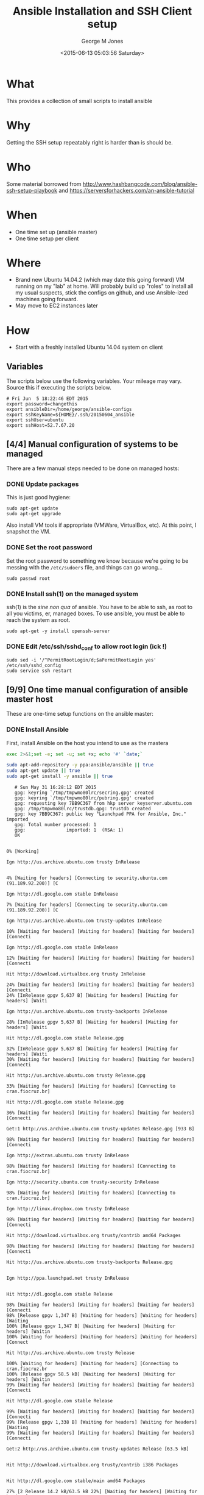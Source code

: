 #+TITLE: Ansible Installation and SSH Client setup
#+DATE: <2015-06-13 05:03:56 Saturday>
#+AUTHOR: George M Jones
#+EMAIL: gmj@pobox.com

* What
  This provides a collection of small scripts to install ansible

* Why
  Getting the SSH setup repeatably right is harder than is should be.

* Who
  Some material borrowed from
  http://www.hashbangcode.com/blog/ansible-ssh-setup-playbook and
  https://serversforhackers.com/an-ansible-tutorial 

* When
  - One time set up (ansible master)
  - One time setup per client

* Where
  - Brand new Ubuntu 14.04.2 (which may date this going forward) VM
    running on my "lab" at home.   Will probably build up "roles" to
    install all my usual suspects, stick the configs on github, and
    use Ansible-ized machines going forward.
  - May move to EC2 instances later

* How
  - Start with a freshly installed Ubuntu 14.04 system on client

** Set Org Variables						   :noexport:

   password stores the password to use before ssh keys and accounts
   are set up.
   
   #+NAME: password
   | changethis |

   ansibleDir stores the full path name

   #+NAME: ansibleDir
   #+begin_src sh  :results output :exports both
   pwd
   #+end_src

   #+RESULTS: ansibleDir
   : /home/george/ansible-configs

   sshKeyName is the base name of the ssh key.

   #+NAME: sshKeyName
   | ~/.ssh/20150604_ansible       |

   =sshUser= is the ssh user to log in as

   #+NAME: sshUser
   | ubuntu |

   =sshHost= is the name or IP of an SSH host

   #+NAME: sshHost
   | 10.0.0.3   |


** Variables

   The scripts below use the following variables.  Your mileage may
   vary.   Source this if executing the scripts below.

   #+begin_src sh  :results output :exports results  :var ansibleDir=ansibleDir sshKeyName=sshKeyName password=password sshUser=sshUser sshHost=sshHost
   exec 2>&1;set -e; set -u; set +x; echo "# `date`"
   echo export password=${password}
   echo export ansibleDir=${ansibleDir}
   echo export sshKeyName=${sshKeyName}
   echo export sshUser=${sshUser}
   echo export sshHost=${sshHost}
   #+end_src

   #+RESULTS:
   : # Fri Jun  5 18:22:46 EDT 2015
   : export password=changethis
   : export ansibleDir=/home/george/ansible-configs
   : export sshKeyName=${HOME}/.ssh/20150604_ansible
   : export sshUser=ubuntu
   : export sshHost=52.7.67.20


** [4/4] Manual configuration of systems to be managed
   There are a few manual steps needed to be done on managed hosts:
*** DONE Update packages

     This is just good hygiene:

     #+begin_example
     sudo apt-get update 
     sudo apt-get upgrade 
     #+end_example

     Also install VM tools if appropriate (VMWare, VirtualBox, etc).
     At this point, I snapshot the VM.

*** DONE Set the root password

     Set the root password to something we know because we're going to
     be messing with the =/etc/sudoers= file, and things can go
     wrong...

     #+begin_example
     sudo passwd root 
     #+end_example

*** DONE Install ssh(1) on the managed system

   ssh(1) is the /sine non qua/ of ansible.  You have to be able to
   ssh, as root to all you victims, er, managed boxes.  To use
   ansible, you must be able to reach the system as root.      

   #+begin_example
   sudo apt-get -y install openssh-server   
   #+end_example

*** DONE Edit /etc/ssh/sshd_conf to allow root login (ick !)
   #+begin_example
   sudo sed -i '/^PermitRootLogin/d;$aPermitRootLogin yes' /etc/ssh/sshd_config
   sudo service ssh restart
   #+end_example
   
** [9/9] One time manual configuration of ansible master host

    These are one-time setup functions on the ansible master:

*** DONE Install Ansible

   First, install Ansible on the host you intend to use as the mastera

   #+begin_src sh  :results output :exports code :dir /sudo::
   exec 2>&1;set -e; set -u; set +x; echo '#' `date;`
   
   sudo apt-add-repository -y ppa:ansible/ansible || true
   sudo apt-get update || true
   sudo apt-get install -y ansible || true
   #+end_src

   #+RESULTS:
   #+begin_example
   # Sun May 31 16:28:12 EDT 2015
   gpg: keyring `/tmp/tmpwmo80lrc/secring.gpg' created
   gpg: keyring `/tmp/tmpwmo80lrc/pubring.gpg' created
   gpg: requesting key 7BB9C367 from hkp server keyserver.ubuntu.com
   gpg: /tmp/tmpwmo80lrc/trustdb.gpg: trustdb created
   gpg: key 7BB9C367: public key "Launchpad PPA for Ansible, Inc." imported
   gpg: Total number processed: 1
   gpg:               imported: 1  (RSA: 1)
   OK
   0% [Working]            Ign http://us.archive.ubuntu.com trusty InRelease
               4% [Waiting for headers] [Connecting to security.ubuntu.com (91.189.92.200)] [C                                                                               Ign http://dl.google.com stable InRelease
   7% [Waiting for headers] [Connecting to security.ubuntu.com (91.189.92.200)] [C                                                                               Ign http://us.archive.ubuntu.com trusty-updates InRelease
   10% [Waiting for headers] [Waiting for headers] [Waiting for headers] [Connecti                                                                               Ign http://dl.google.com stable InRelease
   12% [Waiting for headers] [Waiting for headers] [Waiting for headers] [Connecti                                                                               Hit http://download.virtualbox.org trusty InRelease
   24% [Waiting for headers] [Waiting for headers] [Waiting for headers] [Connecti24% [InRelease gpgv 5,637 B] [Waiting for headers] [Waiting for headers] [Waiti                                                                               Ign http://us.archive.ubuntu.com trusty-backports InRelease
   28% [InRelease gpgv 5,637 B] [Waiting for headers] [Waiting for headers] [Waiti                                                                               Hit http://dl.google.com stable Release.gpg
   32% [InRelease gpgv 5,637 B] [Waiting for headers] [Waiting for headers] [Waiti30% [Waiting for headers] [Waiting for headers] [Waiting for headers] [Connecti                                                                               Hit http://us.archive.ubuntu.com trusty Release.gpg
   33% [Waiting for headers] [Waiting for headers] [Connecting to cran.fiocruz.br]                                                                               Hit http://dl.google.com stable Release.gpg
   36% [Waiting for headers] [Waiting for headers] [Waiting for headers] [Connecti                                                                               Get:1 http://us.archive.ubuntu.com trusty-updates Release.gpg [933 B]
   98% [Waiting for headers] [Waiting for headers] [Waiting for headers] [Connecti                                                                               Ign http://extras.ubuntu.com trusty InRelease
   98% [Waiting for headers] [Waiting for headers] [Connecting to cran.fiocruz.br]                                                                               Ign http://security.ubuntu.com trusty-security InRelease
   98% [Waiting for headers] [Waiting for headers] [Connecting to cran.fiocruz.br]                                                                               Ign http://linux.dropbox.com trusty InRelease
   98% [Waiting for headers] [Waiting for headers] [Waiting for headers] [Connecti                                                                               Hit http://download.virtualbox.org trusty/contrib amd64 Packages
   98% [Waiting for headers] [Waiting for headers] [Waiting for headers] [Connecti                                                                               Hit http://us.archive.ubuntu.com trusty-backports Release.gpg
                                                                                  Ign http://ppa.launchpad.net trusty InRelease
                                                                                  Hit http://dl.google.com stable Release
   98% [Waiting for headers] [Waiting for headers] [Waiting for headers] [Connecti98% [Release gpgv 1,347 B] [Waiting for headers] [Waiting for headers] [Waiting100% [Release gpgv 1,347 B] [Waiting for headers] [Waiting for headers] [Waitin100% [Waiting for headers] [Waiting for headers] [Waiting for headers] [Connect                                                                               Hit http://us.archive.ubuntu.com trusty Release
   100% [Waiting for headers] [Waiting for headers] [Connecting to cran.fiocruz.br100% [Release gpgv 58.5 kB] [Waiting for headers] [Waiting for headers] [Waitin99% [Waiting for headers] [Waiting for headers] [Waiting for headers] [Connecti                                                                               Hit http://dl.google.com stable Release
   99% [Waiting for headers] [Waiting for headers] [Waiting for headers] [Connecti99% [Release gpgv 1,338 B] [Waiting for headers] [Waiting for headers] [Waiting99% [Waiting for headers] [Waiting for headers] [Waiting for headers] [Connecti                                                                               Get:2 http://us.archive.ubuntu.com trusty-updates Release [63.5 kB]
                                                                                  Hit http://download.virtualbox.org trusty/contrib i386 Packages
                                                                                  Hit http://dl.google.com stable/main amd64 Packages
   27% [2 Release 14.2 kB/63.5 kB 22%] [Waiting for headers] [Waiting for headers]                                                                               Hit http://security.ubuntu.com trusty-security Release.gpg
                                                                                  Hit http://extras.ubuntu.com trusty Release.gpg
   27% [2 Release 14.2 kB/63.5 kB 22%] [Connecting to cran.fiocruz.br (157.86.152.27% [Packages 3,260 B] [2 Release 14.2 kB/63.5 kB 22%] [Connecting to cran.fioc31% [2 Release 14.2 kB/63.5 kB 22%] [Connecting to cran.fiocruz.br (157.86.152.31% [Packages 4,117 B] [2 Release 14.2 kB/63.5 kB 22%] [Waiting for headers] [W34% [2 Release 14.2 kB/63.5 kB 22%] [Waiting for headers] [Waiting for headers]                                                                               Hit http://linux.dropbox.com trusty Release.gpg
   56% [2 Release 30.1 kB/63.5 kB 47%] [Waiting for headers] [Waiting for headers]                                                                               Hit http://ppa.launchpad.net trusty Release.gpg
   56% [2 Release 30.1 kB/63.5 kB 47%] [Waiting for headers] [Waiting for headers]100% [Waiting for headers] [Waiting for headers] [Connecting to cran.fiocruz.br100% [2 Release gpgv 63.5 kB] [Waiting for headers] [Waiting for headers] [Wait100% [Waiting for headers] [Waiting for headers] [Waiting for headers] [Connect                                                                               Hit http://security.ubuntu.com trusty-security Release
   100% [Waiting for headers] [Waiting for headers] [Connecting to cran.fiocruz.br100% [Release gpgv 63.5 kB] [Waiting for headers] [Waiting for headers] [Connec                                                                               Hit http://extras.ubuntu.com trusty Release
   100% [Release gpgv 63.5 kB] [Waiting for headers] [Connecting to cran.fiocruz.b100% [Waiting for headers] [Connecting to cran.fiocruz.br (157.86.152.35)] [Wai100% [Release gpgv 11.9 kB] [Waiting for headers] [Connecting to cran.fiocruz.b                                                                               Hit http://us.archive.ubuntu.com trusty-backports Release
   100% [Release gpgv 11.9 kB] [Waiting for headers] [Waiting for headers] [Connec100% [Waiting for headers] [Waiting for headers] [Connecting to cran.fiocruz.br100% [Release gpgv 63.5 kB] [Waiting for headers] [Waiting for headers] [Connec                                                                               Hit http://linux.dropbox.com trusty Release
   100% [Release gpgv 63.5 kB] [Waiting for headers] [Waiting for headers] [Waitin100% [Waiting for headers] [Waiting for headers] [Waiting for headers] [Connect100% [Release gpgv 2,601 B] [Waiting for headers] [Waiting for headers] [Waitin100% [Waiting for headers] [Waiting for headers] [Waiting for headers] [Connect                                                                               Hit http://ppa.launchpad.net trusty Release
   100% [Waiting for headers] [Waiting for headers] [Waiting for headers] [Connect100% [Release gpgv 15.1 kB] [Waiting for headers] [Waiting for headers] [Waitin100% [Waiting for headers] [Waiting for headers] [Waiting for headers] [Connect                                                                               Hit http://us.archive.ubuntu.com trusty/main Sources
   100% [Waiting for headers] [Waiting for headers] [Waiting for headers] [Connect100% [Sources 5,000 kB] [Waiting for headers] [Waiting for headers] [Waiting fo                                                                               Hit http://us.archive.ubuntu.com trusty/restricted Sources
   100% [Sources 5,000 kB] [Waiting for headers] [Waiting for headers] [Connecting                                                                               Hit http://us.archive.ubuntu.com trusty/universe Sources
   100% [Sources 5,000 kB] [Waiting for headers] [Waiting for headers] [Connecting                                                                               Hit http://security.ubuntu.com trusty-security/main Sources
   100% [Sources 5,000 kB] [Waiting for headers] [Waiting for headers] [Connecting                                                                               Hit http://extras.ubuntu.com trusty/main Sources
   100% [Sources 5,000 kB] [Waiting for headers] [Waiting for headers] [Waiting fo                                                                               Hit http://linux.dropbox.com trusty/main amd64 Packages
   100% [Sources 5,000 kB] [Waiting for headers] [Waiting for headers] [Waiting fo                                                                               Hit http://us.archive.ubuntu.com trusty/multiverse Sources
   100% [Sources 5,000 kB] [Waiting for headers] [Waiting for headers] [Waiting fo                                                                               Hit http://ppa.launchpad.net trusty/main amd64 Packages
   100% [Sources 5,000 kB] [Waiting for headers] [Waiting for headers] [Waiting fo                                                                               Hit http://us.archive.ubuntu.com trusty/main amd64 Packages
   100% [Sources 5,000 kB] [Waiting for headers] [Waiting for headers] [Waiting fo                                                                               Get:3 https://get.docker.com docker InRelease
   100% [Sources 5,000 kB] [Waiting for headers] [Waiting for headers] [Waiting fo                                                                               Hit http://us.archive.ubuntu.com trusty/restricted amd64 Packages
   100% [Sources 5,000 kB] [Waiting for headers] [Waiting for headers] [Waiting fo                                                                               Hit http://security.ubuntu.com trusty-security/restricted Sources
   100% [Sources 5,000 kB] [Waiting for headers] [Waiting for headers] [Waiting fo100% [Waiting for headers] [Waiting for headers] [Waiting for headers] [Waiting100% [Sources 22.9 kB] [Waiting for headers] [Waiting for headers] [Waiting for100% [Waiting for headers] [Waiting for headers] [Waiting for headers] [Waiting100% [Sources 27.9 MB] [Waiting for headers] [Waiting for headers] [Waiting for                                                                               Hit http://extras.ubuntu.com trusty/main amd64 Packages
   100% [Sources 27.9 MB] [Waiting for headers] [Waiting for headers] [Waiting for                                                                               Hit http://us.archive.ubuntu.com trusty/universe amd64 Packages
   100% [Sources 27.9 MB] [Waiting for headers] [Waiting for headers] [Waiting for                                                                               Hit http://linux.dropbox.com trusty/main i386 Packages
   100% [Sources 27.9 MB] [Waiting for headers] [Waiting for headers] [Waiting for                                                                               Hit http://us.archive.ubuntu.com trusty/multiverse amd64 Packages
   100% [Sources 27.9 MB] [Waiting for headers] [Waiting for headers] [Waiting for                                                                               Hit http://ppa.launchpad.net trusty/main i386 Packages
   100% [Sources 27.9 MB] [Waiting for headers] [Waiting for headers] [Waiting for                                                                               Hit http://us.archive.ubuntu.com trusty/main i386 Packages
   100% [Sources 27.9 MB] [Waiting for headers] [Waiting for headers] [Waiting for                                                                               Hit http://security.ubuntu.com trusty-security/universe Sources
   100% [Sources 27.9 MB] [Waiting for headers] [Waiting for headers] [Waiting for                                                                               Hit http://extras.ubuntu.com trusty/main i386 Packages
   100% [Sources 27.9 MB] [Waiting for headers] [Waiting for headers] [Waiting for                                                                               Hit http://us.archive.ubuntu.com trusty/restricted i386 Packages
   100% [Sources 27.9 MB] [Waiting for headers] [Waiting for headers] [Waiting for                                                                               Ign http://cran.fiocruz.br trusty/ InRelease
   100% [Sources 27.9 MB] [Waiting for headers] [Waiting for headers] [Waiting for                                                                               Ign https://get.docker.com docker InRelease
   100% [Sources 27.9 MB] [Waiting for headers] [Waiting for headers] [Waiting for                                                                               Hit http://ppa.launchpad.net trusty/main Translation-en
   100% [Sources 27.9 MB] [Waiting for headers] [Waiting for headers] [Waiting for                                                                               Hit http://security.ubuntu.com trusty-security/multiverse Sources
   100% [Sources 27.9 MB] [Waiting for headers] [Waiting for headers] [Waiting for                                                                               Hit http://us.archive.ubuntu.com trusty/universe i386 Packages
   100% [Sources 27.9 MB] [Waiting for headers] [Waiting for headers] [Waiting for                                                                               Ign http://download.virtualbox.org trusty/contrib Translation-en_US
   100% [Sources 27.9 MB] [Waiting for headers] [Waiting for headers] [Waiting for                                                                               Hit http://us.archive.ubuntu.com trusty/multiverse i386 Packages
   100% [Sources 27.9 MB] [Waiting for headers] [Waiting for headers] [Waiting for                                                                               Hit http://dl.google.com stable/main i386 Packages
   100% [Sources 27.9 MB] [Waiting for headers] [Waiting for headers] [Waiting for                                                                               Ign http://download.virtualbox.org trusty/contrib Translation-en
   100% [Sources 27.9 MB] [Waiting for headers] [Waiting for headers] [Waiting for                                                                               Hit http://security.ubuntu.com trusty-security/main amd64 Packages
   100% [Sources 27.9 MB] [Waiting for headers] [Waiting for headers] [Waiting for                                                                               Hit http://us.archive.ubuntu.com trusty/main Translation-en
   100% [Sources 27.9 MB] [Waiting for headers] [Waiting for headers] [Waiting for                                                                               Hit http://dl.google.com stable/main amd64 Packages
   100% [Sources 27.9 MB] [Waiting for headers] [Waiting for headers] [Waiting for                                                                               Hit http://us.archive.ubuntu.com trusty/multiverse Translation-en
   100% [Sources 27.9 MB] [Waiting for headers] [Waiting for headers] [Waiting for                                                                               Get:4 http://cran.fiocruz.br trusty/ Release.gpg [490 B]
   100% [Sources 27.9 MB] [Waiting for headers] [Waiting for headers] [Waiting for100% [Sources 27.9 MB] [Waiting for headers] [Waiting for headers] [Waiting for                                                                               Hit http://dl.google.com stable/main i386 Packages
   100% [Sources 27.9 MB] [Waiting for headers] [Waiting for headers] [Waiting for                                                                               Hit http://security.ubuntu.com trusty-security/restricted amd64 Packages
   100% [Sources 27.9 MB] [Waiting for headers] [Waiting for headers] [Waiting for                                                                               Hit http://us.archive.ubuntu.com trusty/restricted Translation-en
   100% [Sources 27.9 MB] [Waiting for headers] [Waiting for headers] [Waiting for                                                                               Hit http://us.archive.ubuntu.com trusty/universe Translation-en
   100% [Sources 27.9 MB] [Waiting for headers] [Waiting for headers] [Waiting for                                                                               Hit http://security.ubuntu.com trusty-security/universe amd64 Packages
   100% [Sources 27.9 MB] [Waiting for headers] [Waiting for headers] [Waiting for                                                                               Get:5 http://us.archive.ubuntu.com trusty-updates/main Sources [206 kB]
   96% [Sources 27.9 MB] [5 Sources 1,117 B/206 kB 1%] [Waiting for headers] [Wait                                                                               Get:6 http://cran.fiocruz.br trusty/ Release [3,703 B]
   97% [Sources 27.9 MB] [5 Sources 63.4 kB/206 kB 31%] [Waiting for headers] [Wai                                                                               Hit http://security.ubuntu.com trusty-security/multiverse amd64 Packages
   97% [Sources 27.9 MB] [5 Sources 63.4 kB/206 kB 31%] [Waiting for headers] [Wai                                                                               Hit https://get.docker.com docker Release.gpg
   97% [Sources 27.9 MB] [5 Sources 63.4 kB/206 kB 31%] [Waiting for headers] [Wai                                                                               Hit http://security.ubuntu.com trusty-security/main i386 Packages
   99% [Sources 27.9 MB] [5 Sources 140 kB/206 kB 68%] [Waiting for headers] [6 Re100% [Sources 27.9 MB] [Waiting for headers] [Waiting for headers] [Waiting for100% [5 Sources bzip2 0 B] [Sources 27.9 MB] [Waiting for headers] [Waiting for                                                                               Hit http://security.ubuntu.com trusty-security/restricted i386 Packages
   100% [5 Sources bzip2 0 B] [Sources 27.9 MB] [Waiting for headers] [Waiting for100% [5 Sources bzip2 0 B] [Sources 27.9 MB] [Waiting for headers] [Waiting for100% [5 Sources bzip2 0 B] [Sources 27.9 MB] [6 Release gpgv 3,703 B] [Waiting 100% [5 Sources bzip2 0 B] [Sources 27.9 MB] [Waiting for headers] [Waiting for                                                                               Get:7 http://us.archive.ubuntu.com trusty-updates/restricted Sources [3,433 B]
   100% [5 Sources bzip2 0 B] [Sources 27.9 MB] [Waiting for headers] [Waiting for                                                                               Get:8 http://us.archive.ubuntu.com trusty-updates/universe Sources [118 kB]
   98% [5 Sources bzip2 0 B] [Sources 27.9 MB] [8 Sources 1,117 B/118 kB 1%] [Wait98% [Sources 27.9 MB] [8 Sources 18.5 kB/118 kB 16%] [Waiting for headers] [Wai98% [7 Sources bzip2 0 B] [Sources 27.9 MB] [8 Sources 18.5 kB/118 kB 16%] [Wai98% [Sources 27.9 MB] [8 Sources 18.5 kB/118 kB 16%] [Waiting for headers] [Wai                                                                               Hit http://security.ubuntu.com trusty-security/universe i386 Packages
   98% [Sources 27.9 MB] [8 Sources 18.5 kB/118 kB 16%] [Waiting for headers] [Wai100% [8 Sources 18.5 kB/118 kB 16%] [Waiting for headers] [Waiting for headers]100% [Sources 402 kB] [8 Sources 18.5 kB/118 kB 16%] [Waiting for headers] [Wai100% [8 Sources 28.6 kB/118 kB 24%] [Waiting for headers] [Waiting for headers]100% [Sources 0 B] [8 Sources 28.6 kB/118 kB 24%] [Waiting for headers] [Waitin100% [8 Sources 28.6 kB/118 kB 24%] [Waiting for headers] [Waiting for headers]100% [Packages 2,682 B] [8 Sources 28.6 kB/118 kB 24%] [Waiting for headers] [W100% [8 Sources 28.6 kB/118 kB 24%] [Waiting for headers] [Waiting for headers]100% [Sources 711 kB] [8 Sources 28.6 kB/118 kB 24%] [Waiting for headers] [Wai                                                                               Ign http://linux.dropbox.com trusty/main Translation-en_US
   100% [Sources 711 kB] [8 Sources 28.6 kB/118 kB 24%] [Waiting for headers] [Wai100% [8 Sources 28.6 kB/118 kB 24%] [Waiting for headers] [Waiting for headers]100% [Packages 652 B] [8 Sources 28.6 kB/118 kB 24%] [Waiting for headers] [Wai100% [8 Sources 28.6 kB/118 kB 24%] [Waiting for headers] [Waiting for headers]100% [Packages 8,235 kB] [8 Sources 28.6 kB/118 kB 24%] [Waiting for headers] [                                                                               Ign http://dl.google.com stable/main Translation-en_US
   100% [Packages 8,235 kB] [8 Sources 41.7 kB/118 kB 35%] [Waiting for headers] [                                                                               Ign http://dl.google.com stable/main Translation-en
   100% [Packages 8,235 kB] [8 Sources 54.7 kB/118 kB 46%] [Waiting for headers] [                                                                               Ign http://extras.ubuntu.com trusty/main Translation-en_US
   100% [Packages 8,235 kB] [8 Sources 54.7 kB/118 kB 46%] [Waiting for headers] [                                                                               Hit http://security.ubuntu.com trusty-security/multiverse i386 Packages
   100% [Packages 8,235 kB] [8 Sources 70.6 kB/118 kB 60%] [Waiting for headers] [                                                                               Hit http://cran.fiocruz.br trusty/ Packages
   100% [Packages 8,235 kB] [8 Sources 70.6 kB/118 kB 60%] [Waiting for headers] [                                                                               Ign http://dl.google.com stable/main Translation-en_US
   100% [Packages 8,235 kB] [8 Sources 70.6 kB/118 kB 60%] [Waiting for headers] [                                                                               Ign http://linux.dropbox.com trusty/main Translation-en
   100% [Packages 8,235 kB] [8 Sources 70.6 kB/118 kB 60%] [Waiting for headers] [                                                                               Hit https://get.docker.com docker Release
   100% [Packages 8,235 kB] [8 Sources 86.5 kB/118 kB 73%] [Waiting for headers] [100% [Packages 8,235 kB] [Release gpgv 1,525 B] [8 Sources 86.5 kB/118 kB 73%] 100% [Packages 8,235 kB] [8 Sources 86.5 kB/118 kB 73%] [Waiting for headers] [                                                                               Ign http://dl.google.com stable/main Translation-en
   100% [Packages 8,235 kB] [8 Sources 86.5 kB/118 kB 73%] [Waiting for headers] [                                                                               Ign http://extras.ubuntu.com trusty/main Translation-en
   100% [Packages 8,235 kB] [8 Sources 105 kB/118 kB 89%] [Waiting for headers] [W                                                                               Hit http://security.ubuntu.com trusty-security/main Translation-en
                                                                                  100% [Packages 8,235 kB] [8 Sources 118 kB/118 kB 100%] [Waiting for headers]                                                                             100% [Packages 8,235 kB] [Waiting for headers] [Waiting for headers]                                                                    100% [8 Sources bzip2 0 B] [Packages 8,235 kB] [Waiting for headers] [Waiting f                                                                               Get:9 http://us.archive.ubuntu.com trusty-updates/multiverse Sources [5,152 B]
   100% [8 Sources bzip2 0 B] [Packages 8,235 kB] [9 Sources 2,568 B/5,152 B 50%] 100% [8 Sources bzip2 0 B] [Packages 8,235 kB] [Waiting for headers] [Waiting f100% [Packages 8,235 kB] [Waiting for headers] [Waiting for headers] [Waiting f100% [9 Sources bzip2 0 B] [Packages 8,235 kB] [Waiting for headers] [Waiting f100% [Packages 8,235 kB] [Waiting for headers] [Waiting for headers] [Waiting f                                                                               Get:10 http://us.archive.ubuntu.com trusty-updates/main amd64 Packages [507 kB]
   99% [Packages 8,235 kB] [10 Packages 1,117 B/507 kB 0%] [Waiting for headers] [99% [10 Packages 19.9 kB/507 kB 4%] [Waiting for headers] [Waiting for headers]99% [Packages 184 kB] [10 Packages 19.9 kB/507 kB 4%] [Waiting for headers] [Wa99% [10 Packages 19.9 kB/507 kB 4%] [Waiting for headers] [Waiting for headers]99% [Sources 8,902 B] [10 Packages 19.9 kB/507 kB 4%] [Waiting for headers] [Wa99% [10 Packages 19.9 kB/507 kB 4%] [Waiting for headers] [Waiting for headers]99% [Packages 0 B] [10 Packages 19.9 kB/507 kB 4%] [Waiting for headers] [Waiti99% [10 Packages 19.9 kB/507 kB 4%] [Waiting for headers] [Waiting for headers]99% [Packages 31.7 MB] [10 Packages 19.9 kB/507 kB 4%] [Waiting for headers] [W                                                                               Hit http://security.ubuntu.com trusty-security/multiverse Translation-en
   99% [Packages 31.7 MB] [10 Packages 19.9 kB/507 kB 4%] [Waiting for headers] [W                                                                               Hit http://security.ubuntu.com trusty-security/restricted Translation-en
                                                                                  99% [Packages 31.7 MB] [10 Packages 108 kB/507 kB 21%] [Waiting for headers]                                                                            Hit https://get.docker.com docker/main amd64 Packages
                                                                               99% [Packages 31.7 MB] [10 Packages 263 kB/507 kB 52%] [Waiting for headers] [W                                                                               Hit http://security.ubuntu.com trusty-security/universe Translation-en
                                                                                  100% [Packages 31.7 MB] [10 Packages 388 kB/507 kB 77%] [Waiting for headers]                                                                             100% [Packages 31.7 MB] [Waiting for headers]                                             100% [10 Packages bzip2 0 B] [Packages 31.7 MB] [Waiting for headers] [Waiting                                                                                Get:11 http://us.archive.ubuntu.com trusty-updates/restricted amd64 Packages [11.8 kB]
   100% [10 Packages bzip2 0 B] [Packages 31.7 MB] [11 Packages 0 B/11.8 kB 0%] [W100% [10 Packages bzip2 0 B] [Packages 31.7 MB] [Waiting for headers] [Waiting                                                                                Get:12 http://us.archive.ubuntu.com trusty-updates/universe amd64 Packages [279 kB]
   99% [10 Packages bzip2 0 B] [Packages 31.7 MB] [12 Packages 1,117 B/279 kB 0%]                                                                                Hit https://get.docker.com docker/main i386 Packages
   99% [10 Packages bzip2 0 B] [Packages 31.7 MB] [12 Packages 47.5 kB/279 kB 17%]                                                                               99% [Packages 31.7 MB] [12 Packages 60.5 kB/279 kB 22%] [Waiting for headers]                                                                             99% [11 Packages bzip2 0 B] [Packages 31.7 MB] [12 Packages 60.5 kB/279 kB 22%]                                                                               99% [Packages 31.7 MB] [12 Packages 60.5 kB/279 kB 22%] [Waiting for headers]                                                                             100% [Packages 31.7 MB] [Waiting for headers]                                             100% [12 Packages bzip2 0 B] [Packages 31.7 MB] [Waiting for headers] [Waiting                                                                                100% [12 Packages bzip2 0 B] [Waiting for headers] [Waiting for headers]                                                                        100% [12 Packages bzip2 0 B] [Packages 2,682 B] [Waiting for headers] [Waiting                                                                                100% [12 Packages bzip2 0 B] [Waiting for headers] [Waiting for headers]                                                                        100% [12 Packages bzip2 0 B] [Packages 664 kB] [Waiting for headers] [Waiting f                                                                               100% [12 Packages bzip2 0 B] [Waiting for headers] [Waiting for headers]                                                                        100% [12 Packages bzip2 0 B] [Packages 652 B] [Waiting for headers] [Waiting fo                                                                               100% [12 Packages bzip2 0 B] [Waiting for headers] [Waiting for headers]                                                                        100% [12 Packages bzip2 0 B] [Packages 8,205 kB] [Waiting for headers] [Waiting                                                                               Get:13 http://us.archive.ubuntu.com trusty-updates/multiverse amd64 Packages [11.9 kB]
   100% [12 Packages bzip2 0 B] [Packages 8,205 kB] [13 Packages 0 B/11.9 kB 0%] [                                                                               100% [12 Packages bzip2 0 B] [Packages 8,205 kB] [Waiting for headers]                                                                      Get:14 http://us.archive.ubuntu.com trusty-updates/main i386 Packages [493 kB]
                                                                         99% [12 Packages bzip2 0 B] [Packages 8,205 kB] [14 Packages 1,117 B/493 kB 0%]                                                                               Get:15 https://get.docker.com docker/main Translation-en_US
   99% [12 Packages bzip2 0 B] [Packages 8,205 kB] [14 Packages 14.1 kB/493 kB 3%]99% [Packages 8,205 kB] [14 Packages 30.1 kB/493 kB 6%] [Waiting for headers] [99% [13 Packages bzip2 0 B] [Packages 8,205 kB] [14 Packages 30.1 kB/493 kB 6%]99% [Packages 8,205 kB] [14 Packages 33.0 kB/493 kB 7%] [Waiting for headers] [100% [14 Packages 126 kB/493 kB 25%] [Waiting for headers] [15 Translation-en_U100% [Sources 102 kB] [14 Packages 126 kB/493 kB 25%] [Waiting for headers] [15100% [14 Packages 140 kB/493 kB 28%] [Waiting for headers] [15 Translation-en_U100% [Packages 0 B] [14 Packages 143 kB/493 kB 29%] [Waiting for headers] [15 T100% [14 Packages 143 kB/493 kB 29%] [Waiting for headers] [15 Translation-en_U100% [Packages 185 kB] [14 Packages 144 kB/493 kB 29%] [Waiting for headers] [1100% [14 Packages 144 kB/493 kB 29%] [Waiting for headers] [15 Translation-en_U100% [Translation-en 420 B] [14 Packages 144 kB/493 kB 29%] [Waiting for header100% [14 Packages 144 kB/493 kB 29%] [Waiting for headers] [15 Translation-en_U100% [Sources 5,864 B] [14 Packages 144 kB/493 kB 29%] [Waiting for headers] [1100% [14 Packages 144 kB/493 kB 29%] [Waiting for headers] [15 Translation-en_U100% [Packages 31.7 MB] [14 Packages 144 kB/493 kB 29%] [Waiting for headers] [                                                                               100% [Packages 31.7 MB] [Waiting for headers]                                             100% [14 Packages bzip2 0 B] [Packages 31.7 MB] [Waiting for headers] [Waiting                                                                                Get:16 http://us.archive.ubuntu.com trusty-updates/restricted i386 Packages [11.8 kB]
   100% [14 Packages bzip2 0 B] [Packages 31.7 MB] [16 Packages 0 B/11.8 kB 0%] [W                                                                               100% [14 Packages bzip2 0 B] [Packages 31.7 MB] [Waiting for headers]                                                                     Get:17 http://us.archive.ubuntu.com trusty-updates/universe i386 Packages [280 kB]
                                                                        100% [14 Packages bzip2 0 B] [Packages 31.7 MB] [17 Packages 0 B/280 kB 0%] [Wa                                                                               Ign http://cran.fiocruz.br trusty/ Translation-en_US
   100% [14 Packages bzip2 0 B] [Packages 31.7 MB] [17 Packages 14.1 kB/280 kB 5%]                                                                               100% [Packages 31.7 MB] [17 Packages 24.3 kB/280 kB 9%] [Waiting for headers]                                                                             100% [16 Packages bzip2 0 B] [Packages 31.7 MB] [17 Packages 24.3 kB/280 kB 9%]                                                                               100% [Packages 31.7 MB] [17 Packages 24.3 kB/280 kB 9%] [Waiting for headers]                                                                             Ign http://cran.fiocruz.br trusty/ Translation-en
                                                                                100% [Packages 31.7 MB] [17 Packages 110 kB/280 kB 39%]                                                       100% [Packages 31.7 MB]                       100% [17 Packages bzip2 0 B] [Packages 31.7 MB] [Waiting for headers]                                                                     Get:18 http://us.archive.ubuntu.com trusty-updates/multiverse i386 Packages [12.1 kB]
                                                                        100% [17 Packages bzip2 0 B] [Packages 31.7 MB] [18 Packages 2,567 B/12.1 kB 21                                                                               100% [17 Packages bzip2 0 B] [Packages 31.7 MB]                                               Hit http://us.archive.ubuntu.com trusty-updates/main Translation-en
   100% [17 Packages bzip2 0 B] [Packages 31.7 MB]                                               100% [17 Packages bzip2 0 B] [Waiting for headers]                                                  100% [17 Packages bzip2 0 B] [Packages 674 kB] [Waiting for headers]                                                                    Hit http://us.archive.ubuntu.com trusty-updates/multiverse Translation-en
                                                                       100% [17 Packages bzip2 0 B] [Packages 674 kB]                                              100% [17 Packages bzip2 0 B] [Waiting for headers]                                                  100% [17 Packages bzip2 0 B] [Packages 4,111 B] [Waiting for headers]                                                                     100% [17 Packages bzip2 0 B] [Waiting for headers]                                                  100% [17 Packages bzip2 0 B] [Packages 1,810 kB] [Waiting for headers]                                                                      100% [Packages 1,810 kB] [Waiting for headers]                                              100% [18 Packages bzip2 0 B] [Packages 1,810 kB] [Waiting for headers]                                                                      Hit http://us.archive.ubuntu.com trusty-updates/restricted Translation-en
                                                                         100% [18 Packages bzip2 0 B] [Packages 1,810 kB]                                                100% [Packages 1,810 kB] [Waiting for headers]                                              Hit http://us.archive.ubuntu.com trusty-updates/universe Translation-en
                                                 100% [Packages 1,810 kB]                        100% [Waiting for headers]                          100% [Translation-en 4,149 kB] [Waiting for headers]                                                    Hit http://us.archive.ubuntu.com trusty-backports/main Sources
                                                       100% [Translation-en 4,149 kB]                              Hit http://us.archive.ubuntu.com trusty-backports/restricted Sources
   100% [Translation-en 4,149 kB]                              Hit http://us.archive.ubuntu.com trusty-backports/universe Sources
   100% [Translation-en 4,149 kB]                              Hit http://us.archive.ubuntu.com trusty-backports/multiverse Sources
   100% [Translation-en 4,149 kB]                              100% [Waiting for headers]                          100% [Packages 632 B] [Waiting for headers]                                           100% [Waiting for headers]                          100% [Translation-en 409 kB] [Waiting for headers]                                                  100% [Waiting for headers]                          100% [Packages 619 B] [Waiting for headers]                                           100% [Waiting for headers]                          100% [Packages 136 kB] [Waiting for headers]                                            Hit http://us.archive.ubuntu.com trusty-backports/main amd64 Packages
                                               100% [Packages 136 kB]                      100% [Waiting for headers]                          100% [Translation-en 21.2 kB] [Waiting for headers]                                                   100% [Waiting for headers]                          100% [Translation-en 18.6 MB] [Waiting for headers]                                                   Hit http://us.archive.ubuntu.com trusty-backports/restricted amd64 Packages
   100% [Translation-en 18.6 MB] [Waiting for headers]                                                   Hit http://us.archive.ubuntu.com trusty-backports/universe amd64 Packages
   100% [Translation-en 18.6 MB] [Waiting for headers]                                                   Hit http://us.archive.ubuntu.com trusty-backports/multiverse amd64 Packages
   100% [Translation-en 18.6 MB] [Waiting for headers]                                                   Hit http://us.archive.ubuntu.com trusty-backports/main i386 Packages
   100% [Translation-en 18.6 MB] [Waiting for headers]                                                   Hit http://us.archive.ubuntu.com trusty-backports/restricted i386 Packages
   100% [Translation-en 18.6 MB] [Waiting for headers]                                                   Hit http://us.archive.ubuntu.com trusty-backports/universe i386 Packages
   100% [Translation-en 18.6 MB] [Waiting for headers]                                                   Hit http://us.archive.ubuntu.com trusty-backports/multiverse i386 Packages
                                                      100% [Translation-en 18.6 MB]                             Hit http://us.archive.ubuntu.com trusty-backports/main Translation-en
   100% [Translation-en 18.6 MB]                             Hit http://us.archive.ubuntu.com trusty-backports/multiverse Translation-en
                                100% [Translation-en 18.6 MB] [Waiting for headers]                                                   Hit http://us.archive.ubuntu.com trusty-backports/restricted Translation-en
                                                      100% [Translation-en 18.6 MB]                             Hit http://us.archive.ubuntu.com trusty-backports/universe Translation-en
   100% [Translation-en 18.6 MB]                             100% [Waiting for headers]                          100% [Packages 631 kB] [Waiting for headers]                                            100% [Waiting for headers]                          100% [Packages 12.5 kB] [Waiting for headers]                                             100% [Waiting for headers]                          100% [Packages 1,721 kB] [Waiting for headers]                                              100% [Waiting for headers]                          100% [Packages 136 kB] [Waiting for headers]                                            100% [Waiting for headers]                          100% [Packages 630 kB] [Waiting for headers]                                            100% [Waiting for headers]                          100% [Packages 13.4 kB] [Waiting for headers]                                             100% [Waiting for headers]                          100% [Packages 352 kB] [Waiting for headers]                                            100% [Waiting for headers]                          100% [Translation-en 1,562 kB] [Waiting for headers]                                                    100% [Waiting for headers]                          100% [Translation-en 5,770 B] [Waiting for headers]                                                   100% [Waiting for headers]                          100% [Translation-en 15.4 kB] [Waiting for headers]                                                   100% [Waiting for headers]                          100% [Packages 45.1 kB] [Waiting for headers]                                             100% [Waiting for headers]                          100% [Translation-en 304 kB] [Waiting for headers]                                                  100% [Waiting for headers]                          100% [Packages 0 B] [Waiting for headers]                                         100% [Waiting for headers]                          100% [Translation-en 2,189 kB] [Waiting for headers]                                                    Ign http://us.archive.ubuntu.com trusty/main Translation-en_US
   100% [Translation-en 2,189 kB] [Waiting for headers]                                                    Ign http://us.archive.ubuntu.com trusty/multiverse Translation-en_US
   100% [Translation-en 2,189 kB] [Waiting for headers]                                                    Ign http://us.archive.ubuntu.com trusty/restricted Translation-en_US
   100% [Translation-en 2,189 kB] [Waiting for headers]                                                    100% [Waiting for headers]                          100% [Translation-en 21.7 kB] [Waiting for headers]                                                   100% [Waiting for headers]                          100% [Translation-en 18.0 kB] [Waiting for headers]                                                   100% [Waiting for headers]                          100% [Translation-en 734 kB] [Waiting for headers]                                                  Ign http://us.archive.ubuntu.com trusty/universe Translation-en_US
                                                     100% [Translation-en 734 kB]                            100% [Working]              100% [Sources 18.3 kB]                      100% [Working]              100% [Sources 0 B]                  100% [Working]              100% [Sources 102 kB]                     100% [Working]              100% [Sources 4,444 B]                      100% [Working]              100% [Packages 24.0 kB]                       100% [Working]              100% [Packages 0 B]                   100% [Working]              100% [Packages 144 kB]                      100% [Working]              100% [Packages 2,471 B]                       100% [Working]              100% [Packages 23.9 kB]                       100% [Working]              100% [Packages 0 B]                   100% [Working]              100% [Packages 144 kB]                      100% [Working]              100% [Packages 2,465 B]                       100% [Working]              100% [Translation-en 12.4 kB]                             100% [Working]              100% [Translation-en 1,407 B]                             100% [Working]              100% [Translation-en 0 B]                         100% [Working]              100% [Translation-en 102 kB]                            100% [Working]100% [Working]100% [Working]              100% [Working]                                                     23.6 MB/s 0s100% [Working]                                                     23.6 MB/s 0s100% [Working]                                                     23.6 MB/s 0s100% [Working]                                                     23.6 MB/s 0s                                                                               Ign https://get.docker.com docker/main Translation-en_US
   100% [Working]                                                     23.6 MB/s 0s100% [Working]                                                     23.6 MB/s 0s                                                                               Ign https://get.docker.com docker/main Translation-en
   100% [Working]                                                     23.6 MB/s 0s                                                                               Fetched 2,008 kB in 8s (228 kB/s)
   Reading package lists... 0%Reading package lists... 0%Reading package lists... 1%Reading package lists... 6%Reading package lists... 6%Reading package lists... 6%Reading package lists... 6%Reading package lists... 19%Reading package lists... 31%Reading package lists... 31%Reading package lists... 31%Reading package lists... 31%Reading package lists... 33%Reading package lists... 38%Reading package lists... 38%Reading package lists... 38%Reading package lists... 38%Reading package lists... 57%Reading package lists... 62%Reading package lists... 62%Reading package lists... 63%Reading package lists... 63%Reading package lists... 66%Reading package lists... 66%Reading package lists... 67%Reading package lists... 67%Reading package lists... 67%Reading package lists... 67%Reading package lists... 80%Reading package lists... 81%Reading package lists... 81%Reading package lists... 84%Reading package lists... 84%Reading package lists... 84%Reading package lists... 84%Reading package lists... 85%Reading package lists... 85%Reading package lists... 85%Reading package lists... 85%Reading package lists... 88%Reading package lists... 88%Reading package lists... 88%Reading package lists... 88%Reading package lists... 89%Reading package lists... 89%Reading package lists... 89%Reading package lists... 89%Reading package lists... 91%Reading package lists... 91%Reading package lists... 91%Reading package lists... 91%Reading package lists... 91%Reading package lists... 91%Reading package lists... 91%Reading package lists... 91%Reading package lists... 91%Reading package lists... 91%Reading package lists... 91%Reading package lists... 91%Reading package lists... 91%Reading package lists... 91%Reading package lists... 91%Reading package lists... 91%Reading package lists... 92%Reading package lists... 92%Reading package lists... 92%Reading package lists... 92%Reading package lists... 92%Reading package lists... 92%Reading package lists... 92%Reading package lists... 92%Reading package lists... 92%Reading package lists... 92%Reading package lists... 92%Reading package lists... 92%Reading package lists... 92%Reading package lists... 92%Reading package lists... 92%Reading package lists... 92%Reading package lists... 93%Reading package lists... 93%Reading package lists... 93%Reading package lists... 93%Reading package lists... 94%Reading package lists... 94%Reading package lists... 94%Reading package lists... 94%Reading package lists... 95%Reading package lists... 95%Reading package lists... 95%Reading package lists... 95%Reading package lists... 96%Reading package lists... 96%Reading package lists... 96%Reading package lists... 96%Reading package lists... 97%Reading package lists... 97%Reading package lists... 97%Reading package lists... 97%Reading package lists... 97%Reading package lists... 97%Reading package lists... 97%Reading package lists... 97%Reading package lists... 97%Reading package lists... 97%Reading package lists... 97%Reading package lists... 97%Reading package lists... 97%Reading package lists... 97%Reading package lists... 97%Reading package lists... 97%Reading package lists... 97%Reading package lists... 97%Reading package lists... 97%Reading package lists... 97%Reading package lists... 97%Reading package lists... 97%Reading package lists... 97%Reading package lists... 97%Reading package lists... 97%Reading package lists... 97%Reading package lists... 97%Reading package lists... 97%Reading package lists... 97%Reading package lists... 97%Reading package lists... 97%Reading package lists... 97%Reading package lists... 97%Reading package lists... 97%Reading package lists... 97%Reading package lists... 97%Reading package lists... 97%Reading package lists... 97%Reading package lists... 97%Reading package lists... 97%Reading package lists... 98%Reading package lists... Done
   Reading package lists... 0%Reading package lists... 100%Reading package lists... Done
   Building dependency tree... 0%Building dependency tree... 0%Building dependency tree... 50%Building dependency tree... 50%Building dependency tree       
   Reading state information... 0%Reading state information... 0%Reading state information... Done
   ansible is already the newest version.
   The following packages were automatically installed and are no longer required:
     gcc-4.8-base:i386 libasn1-8-heimdal:i386 libasound2:i386 libcgmanager0:i386
     libcurl3:i386 libdbus-glib-1-2:i386 libdbusmenu-glib4:i386
     libdbusmenu-gtk4:i386 libgconf-2-4:i386 libgssapi3-heimdal:i386
     libhcrypto4-heimdal:i386 libheimbase1-heimdal:i386 libheimntlm0-heimdal:i386
     libhx509-5-heimdal:i386 libidn11:i386 libkrb5-26-heimdal:i386
     libldap-2.4-2:i386 libnspr4:i386 libnss3:i386 libpango1.0-0:i386
     libpangox-1.0-0:i386 libpangoxft-1.0-0:i386 libroken18-heimdal:i386
     librtmp0:i386 libsasl2-2:i386 libsasl2-modules:i386 libsasl2-modules-db:i386
     libsqlite3-0:i386 libssl1.0.0:i386 libstdc++6:i386 libudev1:i386
     libwind0-heimdal:i386 libxft2:i386 libxss1:i386 libxtst6:i386
   Use 'apt-get autoremove' to remove them.
   0 upgraded, 0 newly installed, 0 to remove and 416 not upgraded.
#+end_example

*** DONE Create a directory for ansible configs
    
    #+begin_src sh  :results output :exports code :var ansibleDir=ansibleDir
    exec 2>&1;set -e; set -u; set +x; echo '#' `date;`
    mkdir -p $ansibleDir || true
    #+end_src

    #+RESULTS:
    : # Sun May 31 16:30:06 EDT 2015

*** DONE Create our own hosts file that uses passwords

   #+begin_src sh  :results output :exports code :var ansibleDir=ansibleDir sshKeyName=sshKeyName password=password
   exec 2>&1;set -e; set -u; set +x; echo '#' `date;`
   
   cd $ansibleDir
   cat <<END > hosts.password
[hosts]  
10.0.0.3 ansible_connection=ssh ansible_ssh_user=root ansible_ssh_pass=${password}
END

   cat hosts.password || true

   #+end_src

   #+RESULTS:
   : # Sat Jun 13 04:42:34 EDT 2015
   : [hosts]  
   : 10.0.0.3 ansible_connection=ssh ansible_ssh_user=root ansible_ssh_pass=changethis

*** DONE Install sshpass

   Needed for ansible_ssh_passansible_ssh_pass

   #+begin_src sh  :results output :exports code
   exec 2>&1;set -e; set -u; set +x; echo '#' `date;`
   sudo apt-get -y install sshpass    
   #+end_src

   #+RESULTS:
   #+begin_example
   # Sun May 31 16:35:21 EDT 2015
   Reading package lists...
   Building dependency tree...
   Reading state information...
   sshpass is already the newest version.
   The following packages were automatically installed and are no longer required:
     gcc-4.8-base:i386 libasn1-8-heimdal:i386 libasound2:i386 libcgmanager0:i386
     libcurl3:i386 libdbus-glib-1-2:i386 libdbusmenu-glib4:i386
     libdbusmenu-gtk4:i386 libgconf-2-4:i386 libgssapi3-heimdal:i386
     libhcrypto4-heimdal:i386 libheimbase1-heimdal:i386 libheimntlm0-heimdal:i386
     libhx509-5-heimdal:i386 libidn11:i386 libkrb5-26-heimdal:i386
     libldap-2.4-2:i386 libnspr4:i386 libnss3:i386 libpango1.0-0:i386
     libpangox-1.0-0:i386 libpangoxft-1.0-0:i386 libroken18-heimdal:i386
     librtmp0:i386 libsasl2-2:i386 libsasl2-modules:i386 libsasl2-modules-db:i386
     libsqlite3-0:i386 libssl1.0.0:i386 libstdc++6:i386 libudev1:i386
     libwind0-heimdal:i386 libxft2:i386 libxss1:i386 libxtst6:i386
   Use 'apt-get autoremove' to remove them.
   0 upgraded, 0 newly installed, 0 to remove and 416 not upgraded.
#+end_example

*** DONE Disable host key checking
   #+begin_src sh  :results output :exports code
   exec 2>&1;set -e; set -u; set +x; echo '#' `date;`
   sudo sed -i 's/#host_key_checking = False/host_key_checking = False/' /etc/ansible/ansible.cfg
   grep host_key_checking /etc/ansible/ansible.cfg
   #+end_src

   #+RESULTS:
   : # Fri Jun 5 18:14:39 EDT 2015
   : host_key_checking = False

*** DONE Clear out any existing ssh host keys
    - This is because I keep re-installing my test host and the keys
      keep changing.
    - May not want to do this in production
    - I also tried setting

      #+begin_example
      host_key_checking = False      
      #+end_example

      in =/etc/ansible/ansible.cfg=, but it failed anyhow, so I'm
      doing this too:

      #+begin_src sh  :results output :exports both
      exec 2>&1;set -e; set -u; set +x; echo '#' `date;`
      for host in `ansible -i hosts all -m ping --list-hosts`; do
         echo removing ssh host key for $host
	 ssh-keygen -f "/home/george/.ssh/known_hosts" -R $host || true
      done
      #+end_src

      #+RESULTS:
      : # Sat Jun 13 04:42:53 EDT 2015
      : removing ssh host key for 52.7.67.20
      : /home/george/.ssh/known_hosts updated.
      : Original contents retained as /home/george/.ssh/known_hosts.old
      : # Host 52.7.67.20 found: line 21 type ECDSA
      : removing ssh host key for 192.168.1.100
      : /home/george/.ssh/known_hosts updated.
      : Original contents retained as /home/george/.ssh/known_hosts.old
      : # Host 192.168.1.100 found: line 20 type ECDSA

*** DONE Run some arbitrary code on all Ubuntu hosts
   #+begin_src sh  :results output :exports both
   exec 2>&1;set -e; set -u; set +x; echo '#' `date;`

   ansible -i hosts.password all -m ping || true
   ansible -i hosts.password  all -s -m shell -a 'date' || true
   ansible -i hosts.password  all -s -m shell -a 'id' || true
   #+end_src

   #+RESULTS:
   #+begin_example
   # Sat Jun 13 04:52:44 EDT 2015
   10.0.0.3 | success >> {
       "changed": false, 
       "ping": "pong"
   }

   10.0.0.3 | success | rc=0 >>
   Sat Jun 13 04:52:48 EDT 2015

   10.0.0.3 | success | rc=0 >>
   uid=0(root) gid=0(root) groups=0(root)

#+end_example

*** DONE Create an SSH key

    Create a new SSH key if needed.

    #+begin_src sh  :results output :exports both :var ansibleDir=ansibleDir :var sshKeyName=sshKeyName
    exec 2>&1;set -e; set -u; set -x; echo '#' `date;`

    cd $ansibleDir
    pwd

    if [ ! -f ${sshKeyName}.pub ]; then
       echo creating ssh key;
       comment="`date "+%Y%m%d"` ansibleremote@`hostname`"
       echo comment $comment
       ssh-keygen -f $sshKeyName  -C "$comment" -N ''  || true
#       echo ssh-keygen -f $sshKeyName -N '' -C "`date "+%Y%m%d"` ansibleremote@`hostname`"; || true
    else
       echo ssh key already exits
    fi

    ls -l ${sshKeyName}* || true
    cat ${sshKeyName}.pub || true

    #+end_src

    #+RESULTS:
    #+begin_example
    ++ date
    + echo '#' Fri Jun 5 18:18:53 EDT 2015
    # Fri Jun 5 18:18:53 EDT 2015
    + cd /home/george/ansible-configs
    + pwd
    /home/george/ansible-configs
    + '[' '!' -f '~/.ssh/20150604_ansible.pub' ']'
    + echo creating ssh key
    creating ssh key
    ++ date +%Y%m%d
    ++ hostname
    + comment='20150605 ansibleremote@octo'
    + echo comment 20150605 ansibleremote@octo
    comment 20150605 ansibleremote@octo
    + ssh-keygen -f '~/.ssh/20150604_ansible' -C '20150605 ansibleremote@octo' -N ''
    open ~/.ssh/20150604_ansible failed: No such file or directory.
    Generating public/private rsa key pair.
    Saving the key failed: ~/.ssh/20150604_ansible.
    + true
    + ls -l '~/.ssh/20150604_ansible*'
    ls: cannot access ~/.ssh/20150604_ansible*: No such file or directory
    + true
    + cat '~/.ssh/20150604_ansible.pub'
    cat: ~/.ssh/20150604_ansible.pub: No such file or directory
    + true
#+end_example


*** DONE Create playbook to install SSH keys and create accounts
   Borrowed from http://www.hashbangcode.com/blog/ansible-ssh-setup-playbook 

   #+begin_src sh  :results output :exports code :var ansibleDir=ansibleDir sshKeyName=sshKeyName password=password sshUser=sshUser sshHost=sshHost
   exec 2>&1;set -e; set -u; set -x; echo '#' `date;`
   echo password is $password
   echo sshKeyName is $sshKeyName
   echo ansibleDir is $ansibleDir

   cd $ansibleDir
   cat << END > setup.yml
---
- hosts: all
  user: root
  vars: 
    createuser: '$sshUser'
    createpassword: '$password' 
  tasks:
  - name: Setup | create user
    command: useradd -m {{ createuser }} creates=/home/{{ createuser }}
    sudo: true
 
  - name: Setup | set user password
    shell: usermod -p \$(echo '{{ createpassword }}' | openssl passwd -1 -stdin) {{ createuser }}
    sudo: true
 
  - name: Setup | authorized key upload
    authorized_key: user={{ createuser }}
      key="{{ lookup('file', '${sshKeyName}.pub') }}"
      path='/home/{{ createuser }}/.ssh/authorized_keys'
      manage_dir=no
    sudo: true
 
  - name: Sudoers | update sudoers file and validate
    lineinfile: "dest=/etc/sudoers
      insertafter=EOF
      line='{{ createuser }} ALL=(ALL) NOPASSWD: ALL'
      regexp='{{ createuser }} ALL=(ALL) NOPASSWD: ALL'
      state=present"
    sudo: true
END
   ls -l setup.yml
   cat setup.yml
   #+end_src

   #+RESULTS:
   #+begin_example
   ++ date
   + echo '#' Sat Jun 13 04:54:08 EDT 2015
   # Sat Jun 13 04:54:08 EDT 2015
   + echo password is changethis
   password is changethis
   + echo sshKeyName is '~/.ssh/20150604_ansible'
   sshKeyName is ~/.ssh/20150604_ansible
   + echo ansibleDir is /home/george/ansible-configs
   ansibleDir is /home/george/ansible-configs
   + cd /home/george/ansible-configs
   + cat
   + ls -l setup.yml
   -rw-rw-r-- 1 george george 872 Jun 13 04:54 setup.yml
   + cat setup.yml
   ---
   - hosts: all
     user: root
     vars: 
       createuser: 'ubuntu'
       createpassword: 'changethis' 
     tasks:
     - name: Setup | create user
       command: useradd -m {{ createuser }} creates=/home/{{ createuser }}
       sudo: true

     - name: Setup | set user password
       shell: usermod -p $(echo '{{ createpassword }}' | openssl passwd -1 -stdin) {{ createuser }}
       sudo: true

     - name: Setup | authorized key upload
       authorized_key: user={{ createuser }}
	 key="{{ lookup('file', '~/.ssh/20150604_ansible.pub') }}"
	 path='/home/{{ createuser }}/.ssh/authorized_keys'
	 manage_dir=no
       sudo: true

     - name: Sudoers | update sudoers file and validate
       lineinfile: "dest=/etc/sudoers
	 insertafter=EOF
	 line='{{ createuser }} ALL=(ALL) NOPASSWD: ALL'
	 regexp='{{ createuser }} ALL=(ALL) NOPASSWD: ALL'
	 state=present"
       sudo: true
#+end_example




** [7/7] Push out ssh keys and create accounts to managed hosts(s)

*** DONE Run the playbook to install SSH keys and create accounts
   #+begin_src sh  :results output :exports both
   exec 2>&1;set -e; set -u; set -x; echo '#' `date;`
   ansible-playbook -i hosts.password setup.yml    || true
   #+end_src

   #+RESULTS:
   #+begin_example
   ++ date
   + echo '#' Sat Jun 13 04:55:05 EDT 2015
   # Sat Jun 13 04:55:05 EDT 2015
   + ansible-playbook -i hosts.password setup.yml

   PLAY [all] ******************************************************************** 

   GATHERING FACTS *************************************************************** 
   ok: [10.0.0.3]

   TASK: [Setup | create user] *************************************************** 
   changed: [10.0.0.3]

   TASK: [Setup | set user password] ********************************************* 
   changed: [10.0.0.3]

   TASK: [Setup | authorized key upload] ***************************************** 
   changed: [10.0.0.3]

   TASK: [Sudoers | update sudoers file and validate] **************************** 
   changed: [10.0.0.3]

   PLAY RECAP ******************************************************************** 
   10.0.0.3                   : ok=5    changed=4    unreachable=0    failed=0   

#+end_example

*** DONE Create an ansible hosts file that uses SSH credentials
   #+begin_src sh  :results output :exports code :var ansibleDir=ansibleDir sshKeyName=sshKeyName password=password sshUser=sshUser sshHost=sshHost
   exec 2>&1;set -e; set -u; set -x; echo '#' `date;`
   echo sshKeyName is $sshKeyName
   echo ansibleDir is $ansibleDir

   cd $ansibleDir
   cat <<END > hosts.sshkeys
[default]  
${sshHost} ansible_ssh_user=${sshUser} ansible_ssh_private_key_file=${sshKeyName}
END
   echo hosts.sshkeys file is
   cat hosts.sshkeys
   #+end_src

   #+RESULTS:
   #+begin_example
   ++ date
   + echo '#' Sat Jun 13 04:55:33 EDT 2015
   # Sat Jun 13 04:55:33 EDT 2015
   + echo sshKeyName is '~/.ssh/20150604_ansible'
   sshKeyName is ~/.ssh/20150604_ansible
   + echo ansibleDir is /home/george/ansible-configs
   ansibleDir is /home/george/ansible-configs
   + cd /home/george/ansible-configs
   + cat
   + echo hosts.sshkeys file is
   hosts.sshkeys file is
   + cat hosts.sshkeys
   [default]  
   10.0.0.3 ansible_ssh_user=ubuntu ansible_ssh_private_key_file=~/.ssh/20150604_ansible
#+end_example

*** DONE Run ansible ping using ssh credentials
   #+begin_src sh  :results output :exports both :var ansibleDir=ansibleDir
   exec 2>&1;set -e; set -u; set -x; echo '#' `date;`
   cd $ansibleDir
   ansible -i hosts.sshkeys all -m ping || true
   #+end_src

   #+RESULTS:
   #+begin_example
   ++ date
   + echo '#' Sat Jun 13 04:55:42 EDT 2015
   # Sat Jun 13 04:55:42 EDT 2015
   + cd /home/george/ansible-configs
   + ansible -i hosts.sshkeys all -m ping
   10.0.0.3 | success >> {
       "changed": false, 
       "ping": "pong"
   }

#+end_example



*** DONE Run some arbitrary code on all Ubuntu hosts
   #+begin_src sh  :results output :exports both  :var ansibleDir=ansibleDir
   exec 2>&1;date;set -e; set -u; set -x

   cd $ansibleDir
   ansible -i hosts.sshkeys all -s -m shell -a 'date' || true
   ansible -i hosts.sshkeys all -s -m shell -a 'id' || true
   #+end_src

   #+RESULTS:
   #+begin_example
   Sat Jun 13 04:55:57 EDT 2015
   + cd /home/george/ansible-configs
   + ansible -i hosts.sshkeys all -s -m shell -a date
   10.0.0.3 | success | rc=0 >>
   Sat Jun 13 04:55:57 EDT 2015

   + ansible -i hosts.sshkeys all -s -m shell -a id
   10.0.0.3 | success | rc=0 >>
   uid=0(root) gid=0(root) groups=0(root)

#+end_example

*** DONE Symlink /etc/ansible/hosts to hosts.sshkeys  :dir /sudo::

   Symlink our hosts file with ssh keys into /etc/ansible/hosts so we
   don't have to use -i all the time.

   #+begin_src sh  :results output :exports code  :var ansibleDir=ansibleDir
   exec 2>&1;date;set -e; set -u; set -x

   echo foo || true
   sudo rm -f /etc/ansible/hosts || true
   sudo ln -s ${ansibleDir}/hosts.sshkeys /etc/ansible/hosts  || true
   ls -l  /etc/ansible/hosts || true
   cat /etc/ansible/hosts || true
   #+end_src

   #+RESULTS:
   #+begin_example
   Tue Jun  2 05:20:22 EDT 2015
   + echo foo
   foo
   + sudo rm -f /etc/ansible/hosts
   + sudo ln -s /home/george/ansible/hosts.sshkeys /etc/ansible/hosts
   + ls -l /etc/ansible/hosts
   lrwxrwxrwx 1 root root 34 Jun  2 05:20 /etc/ansible/hosts -> /home/george/ansible/hosts.sshkeys
   + cat /etc/ansible/hosts
   [default]  
   192.168.1.100 ansible_ssh_user=ansibleremote ansible_ssh_private_key_file=ansible
#+end_example

*** DONE Disable ssh password authentication on managed hosts

    If we can diable ssh password login, it means key-based
    authentication is working...

   #+begin_src sh  :results output :exports both  :var ansibleDir=ansibleDir
   exec 2>&1;date;set -e; set -u; set -x

   cd $ansibleDir
   ansible -i hosts.sshkeys all -s -m shell -a 'sed -i "s/#PasswordAuthentication.*/PasswordAuthentication no/" /etc/ssh/sshd_config  && service ssh restart' || true
   #+end_src

   #+RESULTS:
   : Sat Jun 13 05:01:18 EDT 2015
   : + cd /home/george/ansible-configs
   : + ansible -i hosts.sshkeys all -s -m shell -a 'sed -i "s/#PasswordAuthentication.*/PasswordAuthentication no/" /etc/ssh/sshd_config  && service ssh restart'
   : 10.0.0.3 | success | rc=0 >>
   : ssh stop/waiting
   : ssh start/running, process 31140
   : 

  
*** DONE Verify that ssh key based ping still works, without -i
   #+begin_src sh  :results output :exports both :var ansibleDir=ansibleDir
   exec 2>&1;set -e; set -u; set -x; echo '#' `date;`
   cd $ansibleDir
   ansible all -i hosts.sshkeys -m ping || true
   ansible -i hosts.sshkeys  all -s -m shell -a 'date' || true
   ansible -i hosts.sshkeys  all -s -m shell -a 'id' || true
   #+end_src

   #+RESULTS:
   #+begin_example
   ++ date
   + echo '#' Sat Jun 13 05:03:41 EDT 2015
   # Sat Jun 13 05:03:41 EDT 2015
   + cd /home/george/ansible-configs
   + ansible all -i hosts.sshkeys -m ping
   10.0.0.3 | success >> {
       "changed": false, 
       "ping": "pong"
   }

   + ansible -i hosts.sshkeys all -s -m shell -a date
   10.0.0.3 | success | rc=0 >>
   Sat Jun 13 05:03:43 EDT 2015

   + ansible -i hosts.sshkeys all -s -m shell -a id
   10.0.0.3 | success | rc=0 >>
   uid=0(root) gid=0(root) groups=0(root)

#+end_example

